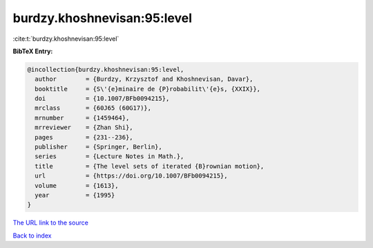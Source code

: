 burdzy.khoshnevisan:95:level
============================

:cite:t:`burdzy.khoshnevisan:95:level`

**BibTeX Entry:**

.. code-block:: bibtex

   @incollection{burdzy.khoshnevisan:95:level,
     author        = {Burdzy, Krzysztof and Khoshnevisan, Davar},
     booktitle     = {S\'{e}minaire de {P}robabilit\'{e}s, {XXIX}},
     doi           = {10.1007/BFb0094215},
     mrclass       = {60J65 (60G17)},
     mrnumber      = {1459464},
     mrreviewer    = {Zhan Shi},
     pages         = {231--236},
     publisher     = {Springer, Berlin},
     series        = {Lecture Notes in Math.},
     title         = {The level sets of iterated {B}rownian motion},
     url           = {https://doi.org/10.1007/BFb0094215},
     volume        = {1613},
     year          = {1995}
   }
`The URL link to the source <https://doi.org/10.1007/BFb0094215>`_


`Back to index <../By-Cite-Keys.html>`_
